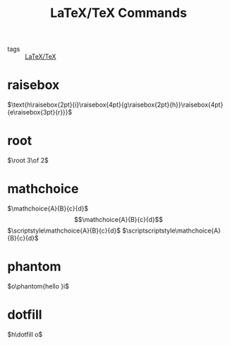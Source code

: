 :PROPERTIES:
:ID:       f777385e-64bd-45bc-8f03-a0d455f621d5
:END:
#+title: LaTeX/TeX Commands
- tags :: [[id:5288fd29-8ef7-43dc-9b9b-908d3d2a7fdb][LaTeX/TeX]]

* raisebox
$\text{h\raisebox{2pt}{i}\raisebox{4pt}{g\raisebox{2pt}{h}}\raisebox{4pt}{e\raisebox{3pt}{r}}}$

* root
$\root 3\of 2$
* mathchoice
$\mathchoice{A}{B}{c}{d}$
\[\mathchoice{A}{B}{c}{d}\]
$\scriptstyle\mathchoice{A}{B}{c}{d}$
$\scriptscriptstyle\mathchoice{A}{B}{c}{d}$
* phantom
$o\phantom{hello    }i$
* dotfill
$h\dotfill o$
